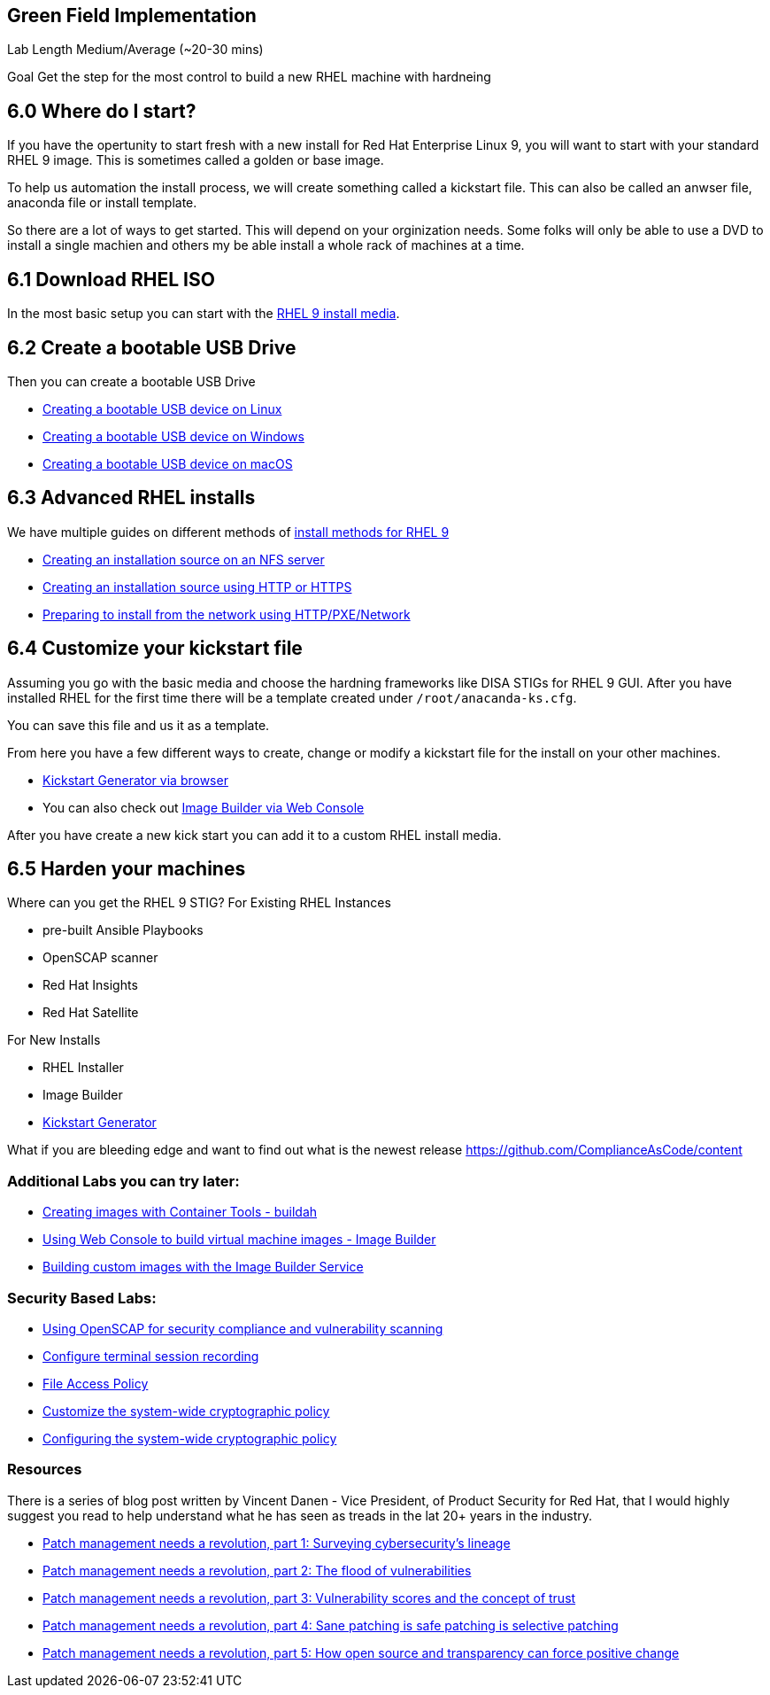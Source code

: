 == Green Field Implementation

Lab Length
Medium/Average (~20-30 mins)

Goal
Get the step for the most control to build a new RHEL machine with hardneing

== 6.0 Where do I start?

If you have the opertunity to start fresh with a new install for Red Hat Enterprise Linux 9,
you will want to start with your standard RHEL 9 image. This is sometimes called a golden or base image. 

To help us automation the install process, we will create something called a kickstart file.
This can also be called an anwser file, anaconda file or install template.

So there are a lot of ways to get started.
This will depend on your orginization needs.
Some folks will only be able to use a DVD to install a single machien and others my be able install a whole rack of machines at a time.

== 6.1 Download RHEL ISO

In the most basic setup you can start with the https://access.redhat.com/downloads/content/479/ver=/rhel---9/9.4/x86_64/product-software[RHEL 9 install media].

== 6.2 Create a bootable USB Drive

Then you can create a bootable USB Drive

* https://access.redhat.com/documentation/en-us/red_hat_enterprise_linux/9/html/performing_a_standard_rhel_9_installation/assembly_preparing-for-your-installation_installing-rhel#create-bootable-usb-linux_assembly_creating-a-bootable-installation-medium[Creating a bootable USB device on Linux]

* https://access.redhat.com/documentation/en-us/red_hat_enterprise_linux/9/html/performing_a_standard_rhel_9_installation/assembly_preparing-for-your-installation_installing-rhel#creating-a-bootable-usb-windows_assembly_creating-a-bootable-installation-medium[Creating a bootable USB device on Windows]

* https://access.redhat.com/documentation/en-us/red_hat_enterprise_linux/9/html/performing_a_standard_rhel_9_installation/assembly_preparing-for-your-installation_installing-rhel#creating-a-bootable-usb-mac_assembly_creating-a-bootable-installation-medium[Creating a bootable USB device on macOS]

== 6.3 Advanced RHEL installs 

We have multiple guides on different methods of https://access.redhat.com/documentation/en-us/red_hat_enterprise_linux/9/html/performing_a_standard_rhel_9_installation/installation-methods-advanced_installing-rhel[install methods for RHEL 9]

* https://access.redhat.com/documentation/en-us/red_hat_enterprise_linux/9/html/performing_a_standard_rhel_9_installation/assembly_preparing-for-your-installation_installing-rhel#creating-an-installation-source_prepare-installation-source[Creating an installation source on an NFS server]
* https://access.redhat.com/documentation/en-us/red_hat_enterprise_linux/9/html/performing_a_standard_rhel_9_installation/assembly_preparing-for-your-installation_installing-rhel#creating-an-installation-source-on-http_prepare-installation-source[Creating an installation source using HTTP or HTTPS]
* https://access.redhat.com/documentation/en-us/red_hat_enterprise_linux/9/html/performing_a_standard_rhel_9_installation/assembly_preparing-for-your-installation_installing-rhel#preparing-to-install-from-the-network-using-http_assembly_preparing-for-your-installation[Preparing to install from the network using HTTP/PXE/Network]
  
== 6.4 Customize your kickstart file

Assuming you go with the basic media and choose the hardning frameworks like DISA STIGs for RHEL 9 GUI. After you have installed RHEL for the first time there will be a template created under `/root/anacanda-ks.cfg`.

You can save this file and us it as a template.

From here you have  a few different ways to create, change or modify a kickstart file for the install on your other machines.

* https://access.redhat.com/labs/kickstartconfig/[Kickstart Generator via browser]
* You can also check out https://www.redhat.com/sysadmin/linux-golden-homelab-rhel[Image Builder via Web Console]

After you have create a new kick start you can add it to a custom RHEL install media.

== 6.5 Harden your machines

Where can you get the RHEL 9 STIG?
For Existing RHEL Instances

* pre-built Ansible Playbooks 
* OpenSCAP scanner
* Red Hat Insights 
* Red Hat Satellite


For New Installs

* RHEL Installer 
* Image Builder
* https://access.redhat.com/labs/kickstartconfig/#basic-configuration[Kickstart Generator]

What if you are bleeding edge and want to find out what is the newest release
https://github.com/ComplianceAsCode/content



=== Additional Labs you can try later:


* https://www.redhat.com/en/interactive-labs/create-images-container-tools-buildah[Creating images with Container Tools - buildah]
* https://www.redhat.com/en/interactive-labs/build-machine-images-web-console-image-builder[Using Web Console to build virtual machine images - Image Builder]
* https://www.redhat.com/en/build-custom-images-red-hat-image-builder[Building custom images with the Image Builder Service]

=== Security Based Labs:

* https://www.redhat.com/en/interactive-labs/openscap-security-compliance-vulnerability-scanning[Using OpenSCAP for security compliance and vulnerability scanning]
* https://www.redhat.com/en/interactive-labs/configure-terminal-session-recording[Configure terminal session recording]
* https://www.redhat.com/en/interactive-labs/approve-applications-file-access-policy[File Access Policy]
* https://www.redhat.com/en/interactive-labs/customize-system-wide-cryptographic-policy[Customize the system-wide cryptographic policy]
* https://www.redhat.com/en/interactive-labs/configure-system-wide-cryptographic-policy[Configuring the system-wide cryptographic policy]



=== Resources
There is a series of blog post written by Vincent Danen - Vice President, of Product Security for Red Hat, 
that I would highly suggest you read to help understand what he has seen as treads in the lat 20+ years in the industry.

* https://www.redhat.com/en/blog/patch-management-needs-a-revolution-part-1[Patch management needs a revolution, part 1: Surveying cybersecurity’s lineage]
* https://www.redhat.com/en/blog/patch-management-needs-a-revolution-part-2[Patch management needs a revolution, part 2: The flood of vulnerabilities]
* https://www.redhat.com/en/blog/patch-management-needs-a-revolution-part-3[Patch management needs a revolution, part 3: Vulnerability scores and the concept of trust]
* https://www.redhat.com/en/blog/patch-management-needs-a-revolution-part-4[Patch management needs a revolution, part 4: Sane patching is safe patching is selective patching]
* https://www.redhat.com/en/blog/patch-management-needs-a-revolution-part-5[Patch management needs a revolution, part 5: How open source and transparency can force positive change]
